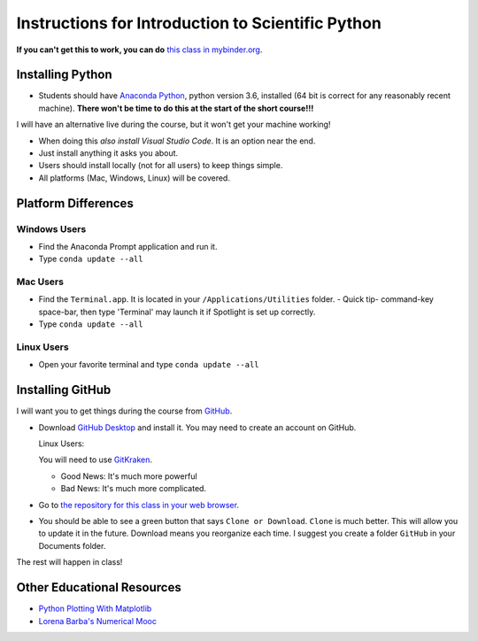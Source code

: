 
Instructions for Introduction to Scientific Python
==================================================

**If you can't get this to work, you can do** `this class in  mybinder.org`_.

Installing Python
-----------------

- Students should have `Anaconda Python`_, python version 3.6, installed (64 bit is correct for any reasonably recent machine). **There won't be time to do this at the start of the short course!!!**

I will have an alternative live during the course, but it won't get your machine working!

- When doing this *also install Visual Studio Code*. It is an option near the end.

- Just install anything it asks you about.

- Users should install locally (not for all users) to keep things simple.

- All platforms (Mac, Windows, Linux) will be covered.

Platform Differences
--------------------

Windows Users
~~~~~~~~~~~~~

- Find the Anaconda Prompt application and run it.
- Type ``conda update --all``

Mac Users
~~~~~~~~~

- Find the ``Terminal.app``. It is located in your ``/Applications/Utilities`` folder.
  - Quick tip- command-key space-bar, then type 'Terminal' may launch it if Spotlight is set up correctly.
- Type ``conda update --all``

Linux Users
~~~~~~~~~~~

- Open your favorite terminal and type ``conda update --all``

Installing GitHub
-----------------

I will want you to get things during the course from `GitHub <http://github.com>`_.

- Download `GitHub Desktop`_ and install it. You may need to create an account on GitHub.

  Linux Users:

  You will need to use `GitKraken`_.

  - Good News: It's much more powerful
  - Bad News: It's much more complicated.

- Go to `the repository for this class in your web browser`_.
- You should be able to see a green button that says ``Clone or Download``. ``Clone`` is much better. This will allow you to update it in the future. Download means you reorganize each time. I suggest you create a folder ``GitHub`` in your Documents folder.

The rest will happen in class!

Other Educational Resources
---------------------------
- `Python Plotting With Matplotlib`_
- `Lorena Barba's Numerical Mooc`_

.. _`Lorena Barba's Numerical Mooc`: https://github.com/numerical-mooc/numerical-mooc
.. _`Python Plotting With Matplotlib`: https://realpython.com/python-matplotlib-guide/#pylab-what-is-it-and-should-i-use-it
.. _`Anaconda Python`: https://www.anaconda.com/download/#download
.. _`GitHub Desktop`: https://desktop.github.com/
.. _`GitKraken`: https://www.gitkraken.com/
.. _`the repository for this class in your web browser`: https://github.com/josephcslater/Introduction_to_Python
.. _`this class in  mybinder.org`: https://mybinder.org/v2/gh/josephcslater/Introduction_to_Python/master
